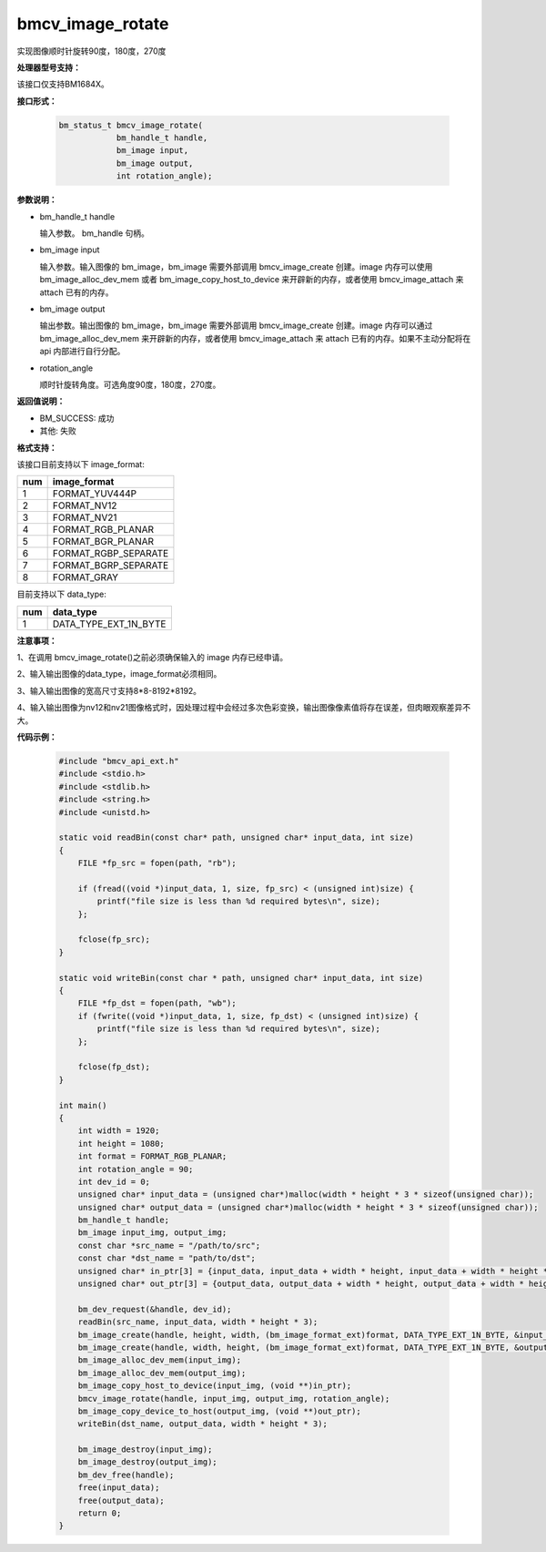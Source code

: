 bmcv_image_rotate
==================

实现图像顺时针旋转90度，180度，270度


**处理器型号支持：**

该接口仅支持BM1684X。


**接口形式：**

    .. code-block:: c

        bm_status_t bmcv_image_rotate(
                    bm_handle_t handle,
                    bm_image input,
                    bm_image output,
                    int rotation_angle);


**参数说明：**

* bm_handle_t handle

  输入参数。 bm_handle 句柄。

* bm_image input

  输入参数。输入图像的 bm_image，bm_image 需要外部调用 bmcv_image_create 创建。image 内存可以使用 bm_image_alloc_dev_mem 或者 bm_image_copy_host_to_device 来开辟新的内存，或者使用 bmcv_image_attach 来 attach 已有的内存。

* bm_image output

  输出参数。输出图像的 bm_image，bm_image 需要外部调用 bmcv_image_create 创建。image 内存可以通过 bm_image_alloc_dev_mem 来开辟新的内存，或者使用 bmcv_image_attach 来 attach 已有的内存。如果不主动分配将在 api 内部进行自行分配。

* rotation_angle

  顺时针旋转角度。可选角度90度，180度，270度。


**返回值说明：**

* BM_SUCCESS: 成功

* 其他: 失败


**格式支持：**

该接口目前支持以下 image_format:

+-----+------------------------+
| num | image_format           |
+=====+========================+
| 1   | FORMAT_YUV444P         |
+-----+------------------------+
| 2   | FORMAT_NV12            |
+-----+------------------------+
| 3   | FORMAT_NV21            |
+-----+------------------------+
| 4   | FORMAT_RGB_PLANAR      |
+-----+------------------------+
| 5   | FORMAT_BGR_PLANAR      |
+-----+------------------------+
| 6   | FORMAT_RGBP_SEPARATE   |
+-----+------------------------+
| 7   | FORMAT_BGRP_SEPARATE   |
+-----+------------------------+
| 8   | FORMAT_GRAY            |
+-----+------------------------+

目前支持以下 data_type:

+-----+--------------------------------+
| num | data_type                      |
+=====+================================+
| 1   | DATA_TYPE_EXT_1N_BYTE          |
+-----+--------------------------------+


**注意事项：**

1、在调用 bmcv_image_rotate()之前必须确保输入的 image 内存已经申请。

2、输入输出图像的data_type，image_format必须相同。

3、输入输出图像的宽高尺寸支持8*8-8192*8192。

4、输入输出图像为nv12和nv21图像格式时，因处理过程中会经过多次色彩变换，输出图像像素值将存在误差，但肉眼观察差异不大。


**代码示例：**

    .. code-block:: c

        #include "bmcv_api_ext.h"
        #include <stdio.h>
        #include <stdlib.h>
        #include <string.h>
        #include <unistd.h>

        static void readBin(const char* path, unsigned char* input_data, int size)
        {
            FILE *fp_src = fopen(path, "rb");

            if (fread((void *)input_data, 1, size, fp_src) < (unsigned int)size) {
                printf("file size is less than %d required bytes\n", size);
            };

            fclose(fp_src);
        }

        static void writeBin(const char * path, unsigned char* input_data, int size)
        {
            FILE *fp_dst = fopen(path, "wb");
            if (fwrite((void *)input_data, 1, size, fp_dst) < (unsigned int)size) {
                printf("file size is less than %d required bytes\n", size);
            };

            fclose(fp_dst);
        }

        int main()
        {
            int width = 1920;
            int height = 1080;
            int format = FORMAT_RGB_PLANAR;
            int rotation_angle = 90;
            int dev_id = 0;
            unsigned char* input_data = (unsigned char*)malloc(width * height * 3 * sizeof(unsigned char));
            unsigned char* output_data = (unsigned char*)malloc(width * height * 3 * sizeof(unsigned char));
            bm_handle_t handle;
            bm_image input_img, output_img;
            const char *src_name = "/path/to/src";
            const char *dst_name = "path/to/dst";
            unsigned char* in_ptr[3] = {input_data, input_data + width * height, input_data + width * height * 2};
            unsigned char* out_ptr[3] = {output_data, output_data + width * height, output_data + width * height * 2};

            bm_dev_request(&handle, dev_id);
            readBin(src_name, input_data, width * height * 3);
            bm_image_create(handle, height, width, (bm_image_format_ext)format, DATA_TYPE_EXT_1N_BYTE, &input_img, NULL);
            bm_image_create(handle, width, height, (bm_image_format_ext)format, DATA_TYPE_EXT_1N_BYTE, &output_img, NULL);
            bm_image_alloc_dev_mem(input_img);
            bm_image_alloc_dev_mem(output_img);
            bm_image_copy_host_to_device(input_img, (void **)in_ptr);
            bmcv_image_rotate(handle, input_img, output_img, rotation_angle);
            bm_image_copy_device_to_host(output_img, (void **)out_ptr);
            writeBin(dst_name, output_data, width * height * 3);

            bm_image_destroy(input_img);
            bm_image_destroy(output_img);
            bm_dev_free(handle);
            free(input_data);
            free(output_data);
            return 0;
        }